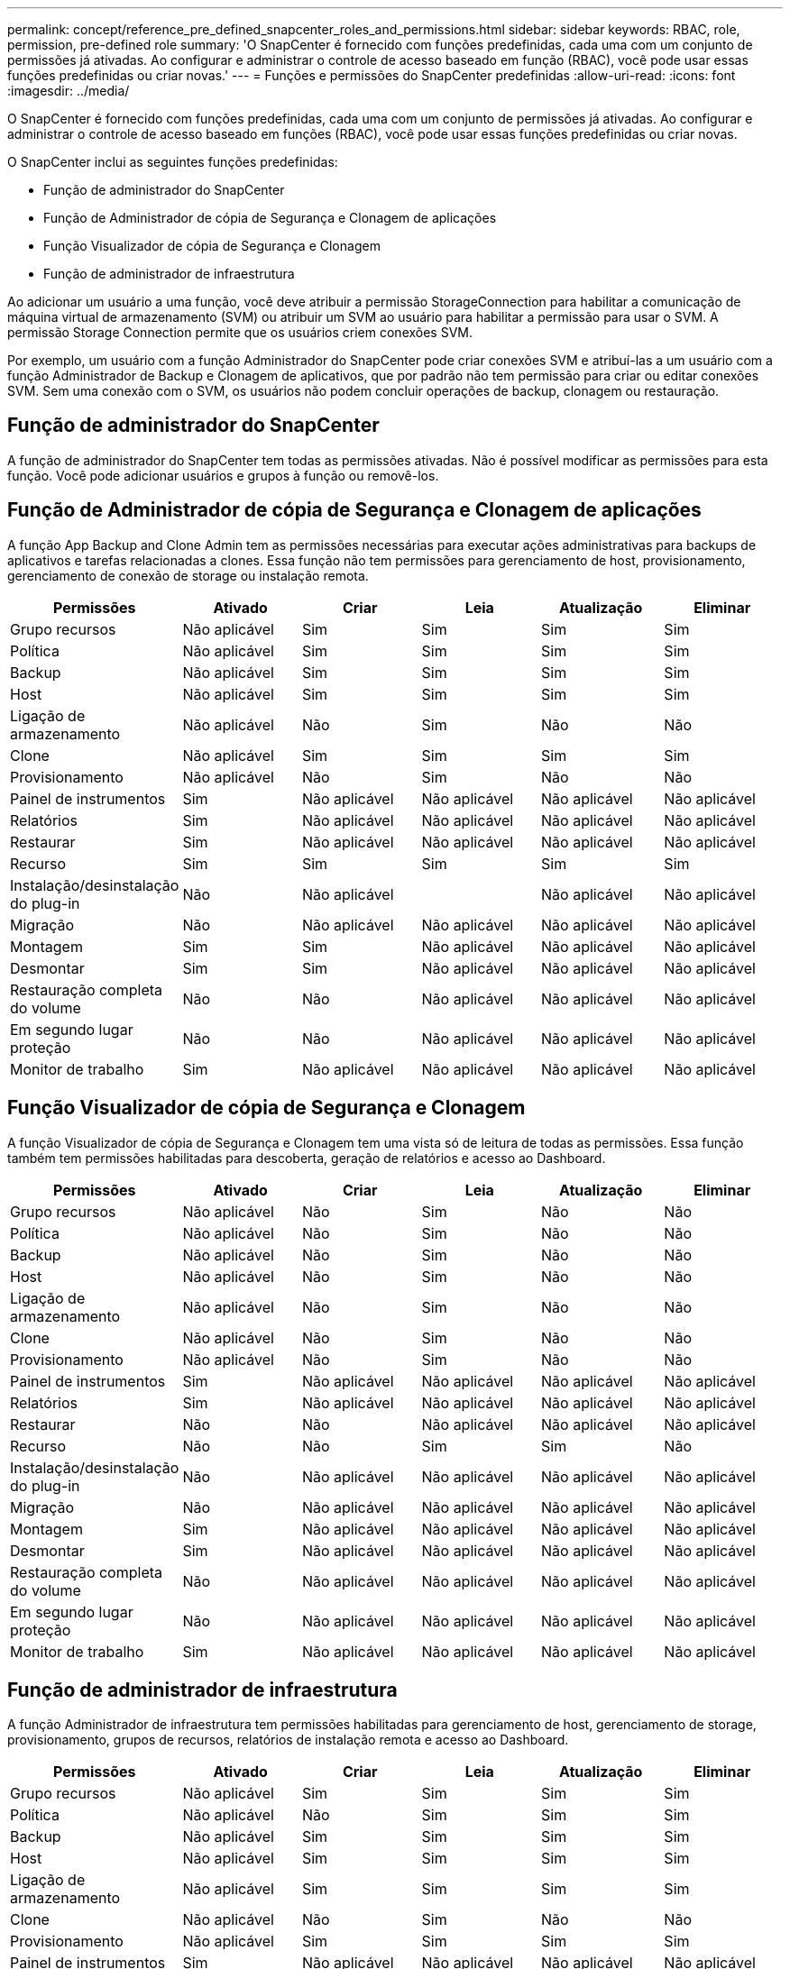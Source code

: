 ---
permalink: concept/reference_pre_defined_snapcenter_roles_and_permissions.html 
sidebar: sidebar 
keywords: RBAC, role, permission, pre-defined role 
summary: 'O SnapCenter é fornecido com funções predefinidas, cada uma com um conjunto de permissões já ativadas. Ao configurar e administrar o controle de acesso baseado em função (RBAC), você pode usar essas funções predefinidas ou criar novas.' 
---
= Funções e permissões do SnapCenter predefinidas
:allow-uri-read: 
:icons: font
:imagesdir: ../media/


[role="lead"]
O SnapCenter é fornecido com funções predefinidas, cada uma com um conjunto de permissões já ativadas. Ao configurar e administrar o controle de acesso baseado em funções (RBAC), você pode usar essas funções predefinidas ou criar novas.

O SnapCenter inclui as seguintes funções predefinidas:

* Função de administrador do SnapCenter
* Função de Administrador de cópia de Segurança e Clonagem de aplicações
* Função Visualizador de cópia de Segurança e Clonagem
* Função de administrador de infraestrutura


Ao adicionar um usuário a uma função, você deve atribuir a permissão StorageConnection para habilitar a comunicação de máquina virtual de armazenamento (SVM) ou atribuir um SVM ao usuário para habilitar a permissão para usar o SVM. A permissão Storage Connection permite que os usuários criem conexões SVM.

Por exemplo, um usuário com a função Administrador do SnapCenter pode criar conexões SVM e atribuí-las a um usuário com a função Administrador de Backup e Clonagem de aplicativos, que por padrão não tem permissão para criar ou editar conexões SVM. Sem uma conexão com o SVM, os usuários não podem concluir operações de backup, clonagem ou restauração.



== Função de administrador do SnapCenter

A função de administrador do SnapCenter tem todas as permissões ativadas. Não é possível modificar as permissões para esta função. Você pode adicionar usuários e grupos à função ou removê-los.



== Função de Administrador de cópia de Segurança e Clonagem de aplicações

A função App Backup and Clone Admin tem as permissões necessárias para executar ações administrativas para backups de aplicativos e tarefas relacionadas a clones. Essa função não tem permissões para gerenciamento de host, provisionamento, gerenciamento de conexão de storage ou instalação remota.

|===
| Permissões | Ativado | Criar | Leia | Atualização | Eliminar 


 a| 
Grupo recursos
 a| 
Não aplicável
 a| 
Sim
 a| 
Sim
 a| 
Sim
 a| 
Sim



 a| 
Política
 a| 
Não aplicável
 a| 
Sim
 a| 
Sim
 a| 
Sim
 a| 
Sim



 a| 
Backup
 a| 
Não aplicável
 a| 
Sim
 a| 
Sim
 a| 
Sim
 a| 
Sim



 a| 
Host
 a| 
Não aplicável
 a| 
Sim
 a| 
Sim
 a| 
Sim
 a| 
Sim



 a| 
Ligação de armazenamento
 a| 
Não aplicável
 a| 
Não
 a| 
Sim
 a| 
Não
 a| 
Não



 a| 
Clone
 a| 
Não aplicável
 a| 
Sim
 a| 
Sim
 a| 
Sim
 a| 
Sim



 a| 
Provisionamento
 a| 
Não aplicável
 a| 
Não
 a| 
Sim
 a| 
Não
 a| 
Não



 a| 
Painel de instrumentos
 a| 
Sim
 a| 
Não aplicável
 a| 
Não aplicável
 a| 
Não aplicável
 a| 
Não aplicável



 a| 
Relatórios
 a| 
Sim
 a| 
Não aplicável
 a| 
Não aplicável
 a| 
Não aplicável
 a| 
Não aplicável



 a| 
Restaurar
 a| 
Sim
 a| 
Não aplicável
 a| 
Não aplicável
 a| 
Não aplicável
 a| 
Não aplicável



 a| 
Recurso
 a| 
Sim
 a| 
Sim
 a| 
Sim
 a| 
Sim
 a| 
Sim



 a| 
Instalação/desinstalação do plug-in
 a| 
Não
 a| 
Não aplicável
 a| 
 a| 
Não aplicável
 a| 
Não aplicável



 a| 
Migração
 a| 
Não
 a| 
Não aplicável
 a| 
Não aplicável
 a| 
Não aplicável
 a| 
Não aplicável



 a| 
Montagem
 a| 
Sim
 a| 
Sim
 a| 
Não aplicável
 a| 
Não aplicável
 a| 
Não aplicável



 a| 
Desmontar
 a| 
Sim
 a| 
Sim
 a| 
Não aplicável
 a| 
Não aplicável
 a| 
Não aplicável



 a| 
Restauração completa do volume
 a| 
Não
 a| 
Não
 a| 
Não aplicável
 a| 
Não aplicável
 a| 
Não aplicável



 a| 
Em segundo lugar proteção
 a| 
Não
 a| 
Não
 a| 
Não aplicável
 a| 
Não aplicável
 a| 
Não aplicável



 a| 
Monitor de trabalho
 a| 
Sim
 a| 
Não aplicável
 a| 
Não aplicável
 a| 
Não aplicável
 a| 
Não aplicável

|===


== Função Visualizador de cópia de Segurança e Clonagem

A função Visualizador de cópia de Segurança e Clonagem tem uma vista só de leitura de todas as permissões. Essa função também tem permissões habilitadas para descoberta, geração de relatórios e acesso ao Dashboard.

|===
| Permissões | Ativado | Criar | Leia | Atualização | Eliminar 


 a| 
Grupo recursos
 a| 
Não aplicável
 a| 
Não
 a| 
Sim
 a| 
Não
 a| 
Não



 a| 
Política
 a| 
Não aplicável
 a| 
Não
 a| 
Sim
 a| 
Não
 a| 
Não



 a| 
Backup
 a| 
Não aplicável
 a| 
Não
 a| 
Sim
 a| 
Não
 a| 
Não



 a| 
Host
 a| 
Não aplicável
 a| 
Não
 a| 
Sim
 a| 
Não
 a| 
Não



 a| 
Ligação de armazenamento
 a| 
Não aplicável
 a| 
Não
 a| 
Sim
 a| 
Não
 a| 
Não



 a| 
Clone
 a| 
Não aplicável
 a| 
Não
 a| 
Sim
 a| 
Não
 a| 
Não



 a| 
Provisionamento
 a| 
Não aplicável
 a| 
Não
 a| 
Sim
 a| 
Não
 a| 
Não



 a| 
Painel de instrumentos
 a| 
Sim
 a| 
Não aplicável
 a| 
Não aplicável
 a| 
Não aplicável
 a| 
Não aplicável



 a| 
Relatórios
 a| 
Sim
 a| 
Não aplicável
 a| 
Não aplicável
 a| 
Não aplicável
 a| 
Não aplicável



 a| 
Restaurar
 a| 
Não
 a| 
Não
 a| 
Não aplicável
 a| 
Não aplicável
 a| 
Não aplicável



 a| 
Recurso
 a| 
Não
 a| 
Não
 a| 
Sim
 a| 
Sim
 a| 
Não



 a| 
Instalação/desinstalação do plug-in
 a| 
Não
 a| 
Não aplicável
 a| 
Não aplicável
 a| 
Não aplicável
 a| 
Não aplicável



 a| 
Migração
 a| 
Não
 a| 
Não aplicável
 a| 
Não aplicável
 a| 
Não aplicável
 a| 
Não aplicável



 a| 
Montagem
 a| 
Sim
 a| 
Não aplicável
 a| 
Não aplicável
 a| 
Não aplicável
 a| 
Não aplicável



 a| 
Desmontar
 a| 
Sim
 a| 
Não aplicável
 a| 
Não aplicável
 a| 
Não aplicável
 a| 
Não aplicável



 a| 
Restauração completa do volume
 a| 
Não
 a| 
Não aplicável
 a| 
Não aplicável
 a| 
Não aplicável
 a| 
Não aplicável



 a| 
Em segundo lugar proteção
 a| 
Não
 a| 
Não aplicável
 a| 
Não aplicável
 a| 
Não aplicável
 a| 
Não aplicável



 a| 
Monitor de trabalho
 a| 
Sim
 a| 
Não aplicável
 a| 
Não aplicável
 a| 
Não aplicável
 a| 
Não aplicável

|===


== Função de administrador de infraestrutura

A função Administrador de infraestrutura tem permissões habilitadas para gerenciamento de host, gerenciamento de storage, provisionamento, grupos de recursos, relatórios de instalação remota e acesso ao Dashboard.

|===
| Permissões | Ativado | Criar | Leia | Atualização | Eliminar 


 a| 
Grupo recursos
 a| 
Não aplicável
 a| 
Sim
 a| 
Sim
 a| 
Sim
 a| 
Sim



 a| 
Política
 a| 
Não aplicável
 a| 
Não
 a| 
Sim
 a| 
Sim
 a| 
Sim



 a| 
Backup
 a| 
Não aplicável
 a| 
Sim
 a| 
Sim
 a| 
Sim
 a| 
Sim



 a| 
Host
 a| 
Não aplicável
 a| 
Sim
 a| 
Sim
 a| 
Sim
 a| 
Sim



 a| 
Ligação de armazenamento
 a| 
Não aplicável
 a| 
Sim
 a| 
Sim
 a| 
Sim
 a| 
Sim



 a| 
Clone
 a| 
Não aplicável
 a| 
Não
 a| 
Sim
 a| 
Não
 a| 
Não



 a| 
Provisionamento
 a| 
Não aplicável
 a| 
Sim
 a| 
Sim
 a| 
Sim
 a| 
Sim



 a| 
Painel de instrumentos
 a| 
Sim
 a| 
Não aplicável
 a| 
Não aplicável
 a| 
Não aplicável
 a| 
Não aplicável



 a| 
Relatórios
 a| 
Sim
 a| 
Não aplicável
 a| 
Não aplicável
 a| 
Não aplicável
 a| 
Não aplicável



 a| 
Restaurar
 a| 
Sim
 a| 
Não aplicável
 a| 
Não aplicável
 a| 
Não aplicável
 a| 
Não aplicável



 a| 
Recurso
 a| 
Sim
 a| 
Sim
 a| 
Sim
 a| 
Sim
 a| 
Sim



 a| 
Instalação/desinstalação do plug-in
 a| 
Sim
 a| 
Não aplicável
 a| 
Não aplicável
 a| 
Não aplicável
 a| 
Não aplicável



 a| 
Migração
 a| 
Não
 a| 
Não aplicável
 a| 
Não aplicável
 a| 
Não aplicável
 a| 
Não aplicável



 a| 
Montagem
 a| 
Não
 a| 
Não aplicável
 a| 
Não aplicável
 a| 
Não aplicável
 a| 
Não aplicável



 a| 
Desmontar
 a| 
Não
 a| 
Não aplicável
 a| 
Não aplicável
 a| 
Não aplicável
 a| 
Não aplicável



 a| 
Restauração completa do volume
 a| 
Não
 a| 
Não
 a| 
Não aplicável
 a| 
Não aplicável
 a| 
Não aplicável



 a| 
Em segundo lugar proteção
 a| 
Não
 a| 
Não
 a| 
Não aplicável
 a| 
Não aplicável
 a| 
Não aplicável



 a| 
Monitor de trabalho
 a| 
Sim
 a| 
Não aplicável
 a| 
Não aplicável
 a| 
Não aplicável
 a| 
Não aplicável

|===